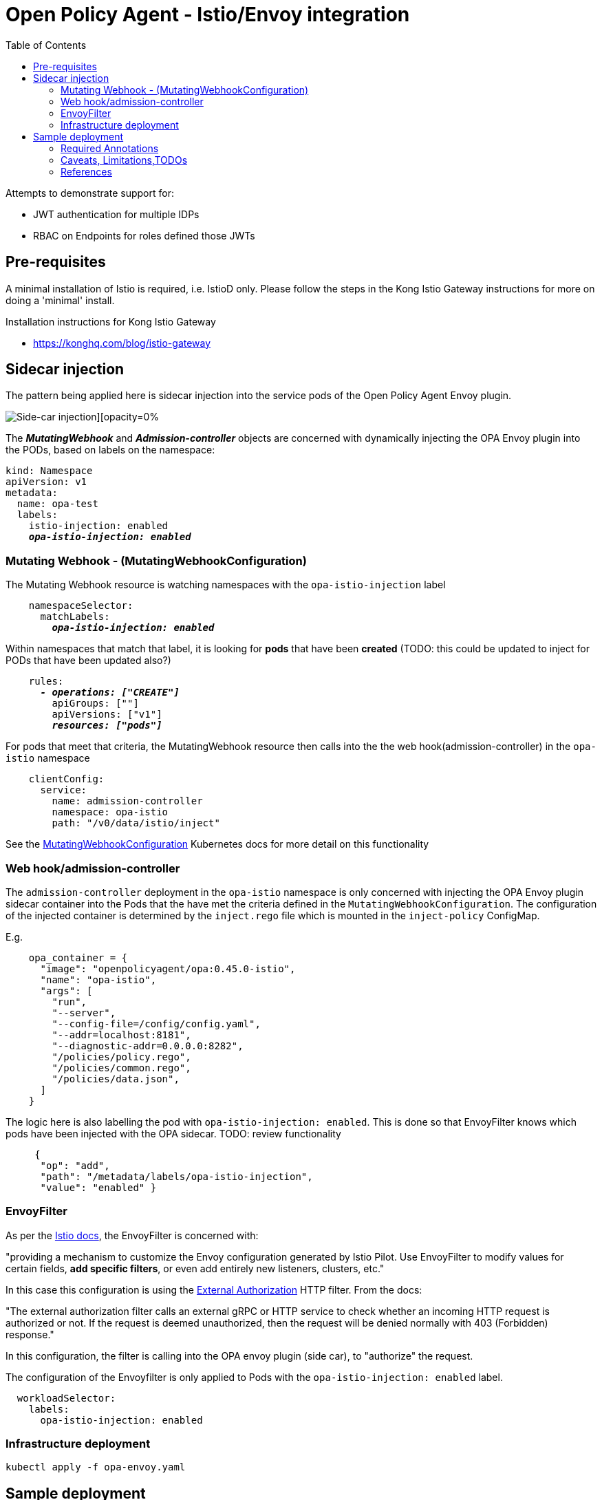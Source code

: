 = Open Policy Agent - Istio/Envoy integration
:toc:

Attempts to demonstrate support for: 

* JWT authentication for multiple IDPs
* RBAC on Endpoints for roles defined those JWTs


== Pre-requisites
A minimal installation of Istio is required, i.e. IstioD only. Please follow the steps in the Kong Istio Gateway instructions for more on doing a 'minimal' install.

Installation instructions for Kong Istio Gateway

* https://konghq.com/blog/istio-gateway


== Sidecar injection

The pattern being applied here is sidecar injection into the service pods of the Open Policy Agent Envoy plugin. 

image::https://github.com/open-policy-agent/opa-envoy-plugin/raw/main/examples/istio/arch.png[Side-car injection][opacity=0%]

The **__MutatingWebhook__** and **__Admission-controller__** objects are concerned with dynamically injecting the OPA Envoy plugin into the PODs, based on labels on the namespace:

[source,yaml,subs="verbatim,quotes"]
----
kind: Namespace
apiVersion: v1
metadata:
  name: opa-test
  labels:
    istio-injection: enabled
    **__opa-istio-injection: enabled__**
----


=== Mutating Webhook - (MutatingWebhookConfiguration)

The Mutating Webhook resource is watching namespaces with the `+opa-istio-injection+` label

[source,yaml,subs="verbatim,quotes"]
----
    namespaceSelector:
      matchLabels:
        **__opa-istio-injection: enabled__**
----

Within namespaces that match that label, it is looking for *pods* that have been *created* (TODO: this could be updated to inject for PODs that have been updated also?)
[source,yaml,subs="verbatim,quotes"]
----
    rules:
      **__- operations: ["CREATE"]__**
        apiGroups: [""]
        apiVersions: ["v1"]
        **__resources: ["pods"]__**
----

For pods that meet that criteria, the MutatingWebhook resource then calls into the the web hook(admission-controller) in the `+opa-istio+` namespace
[source,yaml,subs="verbatim,quotes"]
----
    clientConfig:
      service:
        name: admission-controller
        namespace: opa-istio
        path: "/v0/data/istio/inject"
----

See the 
https://kubernetes.io/docs/reference/access-authn-authz/extensible-admission-controllers/#webhook-configuration[MutatingWebhookConfiguration] Kubernetes docs for more detail on this functionality


=== Web hook/admission-controller
The `+admission-controller+` deployment in the `+opa-istio+` namespace is only concerned with injecting the OPA Envoy plugin sidecar container into the Pods that the have met the criteria defined in the `+MutatingWebhookConfiguration+`.
The configuration of the injected container is determined by the `+inject.rego+` file which is mounted in the `+inject-policy+` ConfigMap.

E.g.

[source,json,subs="verbatim,quotes"]
----
    opa_container = {
      "image": "openpolicyagent/opa:0.45.0-istio",
      "name": "opa-istio",
      "args": [
        "run",
        "--server",
        "--config-file=/config/config.yaml",
        "--addr=localhost:8181",
        "--diagnostic-addr=0.0.0.0:8282",
        "/policies/policy.rego",
        "/policies/common.rego",
        "/policies/data.json",
      ]
    }
----

The logic here is also labelling the pod with `+opa-istio-injection: enabled+`. This is done so that EnvoyFilter knows which pods have been injected with the OPA sidecar. TODO: review functionality

[source,json,subs="verbatim,quotes"]
----
     {
      "op": "add",
      "path": "/metadata/labels/opa-istio-injection",
      "value": "enabled" }
----


=== EnvoyFilter

As per the https://istio.io/latest/docs/reference/config/networking/envoy-filter/[Istio docs], the EnvoyFilter is concerned with:
[quote,Istio docs]
====
"providing a mechanism to customize the Envoy configuration generated by Istio Pilot. Use EnvoyFilter to modify values for certain fields, *add specific filters*, or even add entirely new listeners, clusters, etc."
====


In this case this configuration is using the https://www.envoyproxy.io/docs/envoy/v1.16.0/configuration/http/http_filters/ext_authz_filter#config-http-filters-ext-authz/[External Authorization] HTTP filter. From the docs:
[quote,Envoy docs]
====
"The external authorization filter calls an external gRPC or HTTP service to check whether an incoming HTTP request is authorized or not. If the request is deemed unauthorized, then the request will be denied normally with 403 (Forbidden) response."
====

In this configuration, the filter is calling into the OPA envoy plugin (side car), to "authorize" the request.


The configuration of the Envoyfilter is only applied to Pods with the `+opa-istio-injection: enabled+` label.

[source,yaml,attributes]
----
  workloadSelector:
    labels:
      opa-istio-injection: enabled
----

=== Infrastructure deployment      
[source,console,attributes]
----
kubectl apply -f opa-envoy.yaml
----



== Sample deployment

=== Required Annotations 

[source,bash,attributes]
----
kubectl apply -k sample-application -n opa-test
----


=== Caveats, Limitations,TODOs


* Having to restart pods that pre-existed OPA deployment
* Identify edge cases that should be tested, i.e invalid rego, etc


=== References

_Documentation:_

* https://www.openpolicyagent.org/docs/latest/envoy-introduction/[OPA docs]
* https://www.openpolicyagent.org/docs/latest/envoy-tutorial-istio/[OPA tutorial]
* https://github.com/open-policy-agent/opa-envoy-plugin[OPA Envoy plugin]


_Examples:_

* https://github.com/open-policy-agent/opa-envoy-plugin/tree/main/examples/istio[Official quick start]





